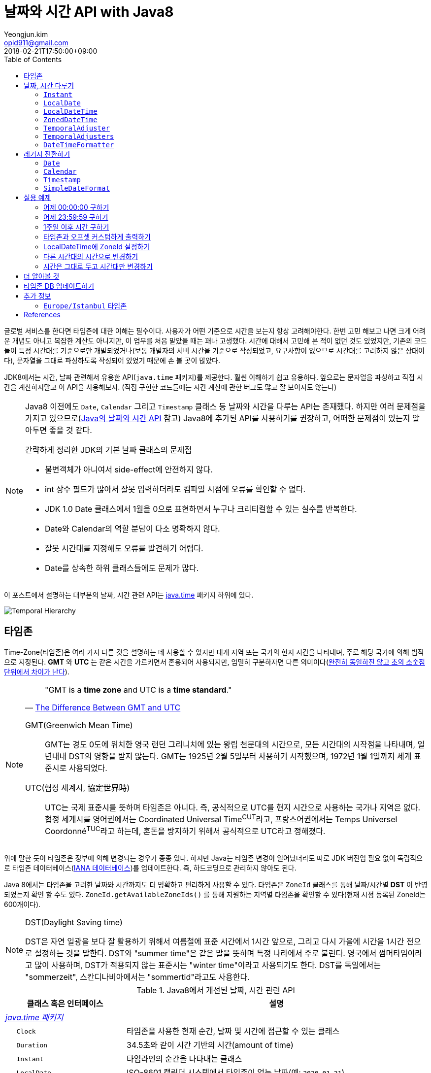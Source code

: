 = 날짜와 시간 API with Java8
Yeongjun.kim <opid911@gmail.com>
:revdate: 2018-02-21T17:50:00+09:00
:page-tags: java8, timezone, zoneId, date, time, datetime
:toc: left
:page-toc: left

<<<

글로벌 서비스를 한다면 타임존에 대한 이해는 필수이다. 사용자가 어떤 기준으로 시간을 보는지 항상 고려해야한다.
한번 고민 해보고 나면 크게 어려운 개념도 아니고 복잡한 계산도 아니지만, 이 업무를 처음 맡았을 때는 꽤나 고생했다. 
시간에 대해서 고민해 본 적이 없던 것도 있었지만, 기존의 코드들이 특정 시간대를 기준으로만 개발되었거나(보통 개발자의 서버 시간을 기준으로 작성되었고, 요구사항이 없으므로 시간대를 고려하지 않은 상태이다), 문자열을 그대로 파싱하도록 작성되어 있었기 때문에 손 볼 곳이 많았다.

JDK8에서는 시간, 날짜 관련해서 유용한 API(`java.time` 패키지)를 제공한다. 훨씬 이해하기 쉽고 유용하다. 앞으로는 문자열을 파싱하고 직접 시간을 계산하지말고 이 API을 사용해보자.
(직접 구현한 코드들에는 시간 계산에 관한 버그도 많고 잘 보이지도 않는다)

[NOTE]
====
Java8 이전에도 `Date`, `Calendar` 그리고 `Timestamp` 클래스 등 날짜와 시간을 다루는 API는 존재했다.
하지만 여러 문제점을 가지고 있으므로(https://d2.naver.com/helloworld/645609[Java의 날짜와 시간 API] 참고) Java8에 추가된 API를 사용하기를 권장하고, 어떠한 문제점이 있는지 알아두면 좋을 것 같다.

.간략하게 정리한 JDK의 기본 날짜 클래스의 문제점
* 불변객체가 아니여서 side-effect에 안전하지 않다.
* int 상수 필드가 많아서 잘못 입력하더라도 컴파일 시점에 오류를 확인할 수 없다.
* JDK 1.0 Date 클래스에서 1월을 0으로 표현하면서 누구나 크리티컬할 수 있는 실수를 반복한다.
* Date와 Calendar의 역할 분담이 다소 명확하지 않다.
* 잘못 시간대를 지정해도 오류를 발견하기 어렵다.
* Date를 상속한 하위 클래스들에도 문제가 많다.
====

이 포스트에서 설명하는 대부분의 날짜, 시간 관련 API는 https://docs.oracle.com/javase/8/docs/api/java/time/package-summary.html[java.time] 패키지 하위에 있다. 

[link=http://www.falkhausen.de/Java-8/java.time/Temporal-Hierarchy.html]
image:http://www.falkhausen.de/Java-8/java.time/Temporal-Hierarchy.png[]

== 타임존

Time-Zone(타임존)은 여러 가지 다른 것을 설명하는 데 사용할 수 있지만 대개 지역 또는 국가의 현지 시간을 나타내며, 주로 해당 국가에 의해 법적으로 지정된다. 
*GMT* 와 *UTC* 는 같은 시간을 가르키면서 혼용되어 사용되지만, 엄밀히 구분하자면 다른 의미이다(https://ko.wikipedia.org/wiki/%ED%98%91%EC%A0%95_%EC%84%B8%EA%B3%84%EC%8B%9C[완전히 동일하진 않고 초의 소숫점 단위에서 차이가 난다]).

[NOTE]
====

[quote, 'https://www.timeanddate.com/time/gmt-utc-time.html[The Difference Between GMT and UTC]']
____
"GMT is a **time zone** and UTC is a **time standard**."
____

GMT(Greenwich Mean Time)::
GMT는 경도 0도에 위치한 영국 런던 그리니치에 있는 왕립 천문대의 시간으로, 모든 시간대의 시작점을 나타내며, 일년내내 DST의 영향을 받지 않는다.
GMT는 1925년 2월 5일부터 사용하기 시작했으며, 1972년 1월 1일까지 세계 표준시로 사용되었다.

UTC(협정 세계시, 協定世界時)::
UTC는 국제 표준시를 뜻하며 타임존은 아니다. 즉, 공식적으로 UTC를 현지 시간으로 사용하는 국가나 지역은 없다. 
협정 세계시를 영어권에서는 Coordinated Universal Time^CUT^라고, 프랑스어권에서는 Temps Universel Coordonné^TUC^라고 하는데, 혼돈을 방지하기 위해서 공식적으로 UTC라고 정해졌다.
====

위에 말한 듯이 타임존은 정부에 의해 변경되는 경우가 종종 있다. 하지만 Java는 타임존 변경이 일어났더라도 따로 JDK 버전업 필요 없이 독립적으로 타임존 데이터베이스(https://www.iana.org/time-zones:[IANA 데이터베이스])를 업데이트한다. 즉, 하드코딩으로 관리하지 않아도 된다. 

Java 8에서는 타임존을 고려한 날짜와 시간까지도 더 명확하고 편리하게 사용할 수 있다. 타임존은 `ZoneId` 클래스를 통해 날짜/시간별 *DST* 이 반영되었는지 확인 할 수도 있다. `ZoneId.getAvailableZoneIds()` 를 통해 지원하는 지역별 타임존을 확인할 수 있다(현재 시점 등록된 ZoneId는 600개이다).

[NOTE]
.DST(Daylight Saving time)
====
DST은 자연 일광을 보다 잘 활용하기 위해서 여름철에 표준 시간에서 1시간 앞으로, 그리고 다시 가을에 시간을 1시간 전으로 설정하는
것을 말한다. DST와 "summer time"은 같은 말을 뜻하며 특정 나라에서 주로 불린다. 영국에서 썸머타임이라고 많이 사용하며, DST가 적용되지 않는 표준시는
"winter time"이라고 사용되기도 한다. DST를 독일에서는 "sommerzeit", 스칸디나비아에서는 "sommertid"라고도 사용한다.
====

.Java8에서 개선된 날짜, 시간 관련 API
[cols="4,10"]
|===
| 클래스 혹은 인터페이스 | 설명

2+| https://docs.oracle.com/javase/8/docs/api/java/time/package-summary.html[__java.time 패키지__]
| {nbsp}{nbsp}{nbsp}{nbsp} `Clock` | 타임존을 사용한 현재 순간, 날짜 및 시간에 접근할 수 있는 클래스
| {nbsp}{nbsp}{nbsp}{nbsp} `Duration` | 34.5초와 같이 시간 기반의 시간(amount of time)
| {nbsp}{nbsp}{nbsp}{nbsp} `Instant` | 타임라인의 순간을 나타내는 클래스
| {nbsp}{nbsp}{nbsp}{nbsp} `LocalDate` | ISO-8601 캘린더 시스템에서 타임존이 없는 날짜(예: `2020-01-21`)
| {nbsp}{nbsp}{nbsp}{nbsp} `LocalDateTime` | ISO-8601 캘린더 시스템에서 타임존이 없는 날짜와 시간(예: `2020-01-21 00:25:00`)
| {nbsp}{nbsp}{nbsp}{nbsp} `LocalTime` | ISO-8601 캘린더 시스템에서 시간대가 없는 시간(예: `12:35:30`)
| {nbsp}{nbsp}{nbsp}{nbsp} `MonthDay` | ISO-8601 캘린더 시스템의 월별 일(예: `--01-21`)
| {nbsp}{nbsp}{nbsp}{nbsp} `OffsetDateTime` | ISO-8601 캘린더 시스템에서 UTC로부터 offset이 포함된 날짜와 시간(예: `2020-01-21T00:47:00+09:00`)
| {nbsp}{nbsp}{nbsp}{nbsp} `OffsetTime` | ISO-8601 캘린더 시스템에서 UTC로부터 offset이 포함된 시간(예: `00:47:00+09:00`)
| {nbsp}{nbsp}{nbsp}{nbsp} `Period` | ISO-8601 캘린더 시스템의 날짜 기반의 시간(예: `2년 3개월 4일`)
| {nbsp}{nbsp}{nbsp}{nbsp} `Year` | ISO-8601 캘린더 시스템에서 연도년(예: `2020`)
| {nbsp}{nbsp}{nbsp}{nbsp} `YearMonth` | ISO-8601 캘린더 시스템에서 연(year)과 월(month)(예: `2020-01`) 
| {nbsp}{nbsp}{nbsp}{nbsp} `ZonedDateTime` | ISO-8601 캘린더 시스템에서 Asia//Seoul 같은 타임존이 포함된 날짜와 시간(예: `2020-01-21T00:53:30+09:00 Asia/Seoul`)
| {nbsp}{nbsp}{nbsp}{nbsp} `ZoneId` | `Asia/Seoul` 과 같은 타임존 ID
| {nbsp}{nbsp}{nbsp}{nbsp} `ZoneOffset` | GMT/UTC로부터 타임존 오프셋(예: `+09:00`)
| {nbsp}{nbsp}{nbsp}{nbsp} `DayOfWeek` | 요일을 나타내는 열거타입
| {nbsp}{nbsp}{nbsp}{nbsp} `Month` | 월을 나타내는 열거타입
2+| https://docs.oracle.com/javase/8/docs/api/java/time/temporal/TemporalAdjuster.html[__java.time.temporal 패키지__]
| {nbsp}{nbsp}{nbsp}{nbsp} `TemporalAdjuster` | `Temporal` 객체들을 조절하기 위한 함수형 인터페이스
| {nbsp}{nbsp}{nbsp}{nbsp} `ChronoUnit` | 날짜/시간의 period를 나타내는 표준 셋을 가진 열거타입
2+| https://docs.oracle.com/javase/8/docs/api/java/time/format/package-summary.html[__java.time.format 패키지__]
| {nbsp}{nbsp}{nbsp}{nbsp} `DateTimeFormatter` | date-time 객체를 파싱하거나 출력하기 위한 포맷터 (thread-safe)
|===

[NOTE]
====
[quote, 'https://ko.wikipedia.org/wiki/ISO_8601[ISO 8601 - 위키피디아]']
____
**https://www.iso.org/iso-8601-date-and-time-format.html[ISO 8601] Data elements and interchange formats - Information interchange - Representation of dates and times은 날짜와 시간과 관련된 데이터 교환을 다루는 국제 표준이다.**
이 표준은 국제 표준화 기구(ISO)에 의해 공포되었으며 1988년에 처음으로 공개되었다. 이 표준의 목적은 날짜와 시간을 표현함에 있어 명백하고 잘 정의된 방법을 제공함으로써, 
날짜와 시간의 숫자 표현에 대한 오해를 줄이고자함에 있는데, 숫자로 된 날짜와 시간 작성에 있어 다른 관례를 가진 나라들간의 데이터가 오갈때 특히 그렇다.
____
====

== 날짜, 시간 다루기

=== `Instant`

타임라인의 특정 순간을 나타내는 클래스로, `TimeStamp` 와 달리 Immutable 하고 thread-safe하다.

[source, java]
----
import static java.time.temporal.ChronoUnit.*;

Instant today = Instant.now();
Instant yesterday = today.minus(1, DAYS);
Instant tomorrow = today.plus(1, DAYS);
Instant midnight = Instant.now().truncatedTo(DAYS); 
----

=== `LocalDate`

ISO-8601에서 타임존이 없는 날짜(예: `2020-01-21`)를 나타낸다.

[source, java]
----
LocalDate today = LocalDate.now();
LocalDate yesterday = today.minusDays(1);
LocalDate tomorrow = today.plusDays(1);

today.isBefore(tomorrow); // true
today.isAfter(yesterday); // true
----

=== `LocalDateTime`

ISO-8601에서 타임존이 없는 날짜와 시간(예: `2020-01-21 00:25:00`)을 나타낸다.

[source, java]
----
LocalDateTime now = LocalDateTime.ofInstant(Instant.now(), ZoneId.systemDefault());
LocalDateTime today = LocalDateTime.now();
LocalDateTime lastWeek = today.minusWeeks(1);
LocalDateTime nextWeek = today.plusWeeks(1);
----

=== `ZonedDateTime`

ISO-8601에서 `Asia/Seoul` 같은 타임존이 포함된 날짜와 시간(예: `2020-01-21T00:53:30+09:00 Asia/Seoul`)을 나타낸다.

[source, java]
----
ZonedDateTime now = ZonedDateTime.ofInstant(Instant.now(), ZoneId.systemDefault());
ZonedDateTime midnight = ZonedDateTime.of(LocalDate.now(), LocalTime.MIDNIGHT, ZoneId.systemDefault());
ZonedDateTime zdt = ZonedDateTime.parse("2020-01-21T00:42:00+09:00", DateTimeFormatter.ISO_OFFSET_DATE_TIME);
----

=== `TemporalAdjuster`

시간과 관련된 객체(`Temporal` 을 구현하고 있는 클래스)를 조절하기 위한 전략을 나타내는 함수형 인터페이스다.

[source, java]
----
import static java.time.temporal.ChronoUnit.*;

TemporalAdjuster addOneWeek = temporal -> temporal.plus(7, DAYS);
ZonedDateTime nextWeek = ZonedDateTime.now().with(addOneWeek);
----

`Temporal` 인터페이스를 구현한 객체에는 `with(TemporalAdjuster)` 메서드를 모두 가지고 있으며, 이 메서드를 통해 시간을 조절한다.
시간 조절하는 방법에는 두 가지가 있는데, javadoc에서는 `Temporal.with(TemporalAdjuster)` 사용을 권장한다.

=== `TemporalAdjusters`

시간과 날짜 조절에 자주 사용될 것 같은 전략들(`TemporalAdjuster` 인터페이스 구현체)을 모아 놓은 유틸성 클래스이다.

[source, java]
----
LocalDate today = LocalDate.now();

today.with(TemporalAdjusters.firstDayOfYear());                      // 올해 1일
today.with(TemporalAdjusters.firstDayOfNextYear());                  // 내년 1일
today.with(TemporalAdjusters.firstDayOfMonth());                     // 이번달 1일
today.with(TemporalAdjusters.firstDayOfNextMonth());                 // 다음달 1일
today.with(TemporalAdjusters.firstInMonth(DayOfWeek.SUNDAY));        // 이번달 첫 번째 일요일
today.with(TemporalAdjusters.lastDayOfYear());                       // 올해 마지막날
today.with(TemporalAdjusters.lastDayOfMonth());                      // 이번달 마지막날
today.with(TemporalAdjusters.lastInMonth(DayOfWeek.SUNDAY));         // 이번달 마지막 일요일
today.with(TemporalAdjusters.next(DayOfWeek.MONDAY));                // 다음 월요일
today.with(TemporalAdjusters.nextOrSame(DayOfWeek.MONDAY));          // 다음 월요일(당일 포함)
today.with(TemporalAdjusters.previous(DayOfWeek.MONDAY));            // 지난 월요일
today.with(TemporalAdjusters.previousOrSame(DayOfWeek.MONDAY));      // 지난 월요일(당일 포함)
today.with(TemporalAdjusters.dayOfWeekInMonth(2, DayOfWeek.SUNDAY)); // 이번달 2번째 일요일
today.with(TemporalAdjusters.ofDateAdjuster(date -> date.minusMonths(2))); // 커스터마이징
----

=== `DateTimeFormatter`

날짜/시간 객체를 파싱하거나 출력하기 위한 포맷터이다. 이 객체는 immutable 하고 thread-safe 하다.

[source, java]
----
LocalDate date = LocalDate.now();
String text = date.format(formatter);
LocalDate parsedDate = LocalDate.parse(text, formatter);
----

이 클래스는 `DateTimeFormatter` 를 구현한 주요 포맷터를 제공하며, 좀 더 복잡한 포맷터는 https://docs.oracle.com/javase/8/docs/api/java/time/format/DateTimeFormatterBuilder.html[DateTimeFormatterBuilder]를 통해 구현할 수 있다.


[source, java]
----
LocalDate.now().format(DateTimeFormatter.ofPattern("yyyy-MM-dd")); // 2020-01-28
LocalDate.now().format(DateTimeFormatter.ofPattern("yyyy MM dd HH:mm:ss")); // <1>
LocalDateTime.now().format(DateTimeFormatter.ISO_DATE_TIME);        // 2020-01-28T17:38:36.856
ZonedDateTime.now().format(DateTimeFormatter.ISO_DATE_TIME);        // 2020-01-28T17:41:12.319+09:00[Asia/Seoul]
ZonedDateTime.now().format(DateTimeFormatter.ISO_ZONED_DATE_TIME);  // 2020-01-28T17:41:12.319+09:00[Asia/Seoul]
ZonedDateTime.now().format(DateTimeFormatter.ISO_OFFSET_DATE);      // 2020-01-28+09:00
ZonedDateTime.now().format(DateTimeFormatter.ISO_OFFSET_TIME);      // 17:41:12.32+09:00
ZonedDateTime.now().format(DateTimeFormatter.ISO_OFFSET_DATE_TIME); // 2020-01-28T17:41:12.32+09:00
----
<1> 표현할 수 없으므로 __java.time.temporal.UnsupportedTemporalTypeException: Unsupported field: HourOfDay__ 예외 발생


== 레거시 전환하기

[#date-to-java8-datetime]
=== `Date`

[source, java]
.`Date` -> `Instant`
----
Date date = new Date();

Instant now = date.toInstant();

// sql package
Instant.ofEpochMilli(rs.getTimestamp("date_column").getTime())
    .atZone(timeZone)
    .toLocalDateTime()
----

[source, java]
.`Date` -> `LocalDate`
----
Date date = new Date();

LocalDate ld1 = date.toInstant()
  .atZone(ZoneId.systemDefault())
  .toLocalDate();

LocalDate ld2 = Instant.ofEpochMilli(date.getTime())
  .atZone(ZoneId.systemDefault())
  .toLocalDate();

LocalDate ld3 = new java.sql.Date(date.getTime()).toLocalDate();

// LocalDate to Date
date = java.sql.Date.valueOf(LocalDate.now());
----

[source, java]
.`Date` -> `LocalDateTime`
----
Date date = new Date();

LocalDate ldt1 = date.toInstant()
  .atZone(ZoneId.systemDefault())
  .toLocalDate();

LocalDate ldt2 = Instant.ofEpochMilli(date.getTime())
  .atZone(ZoneId.systemDefault())
  .toLocalDateTime();

LocalDate ldt3 = new java.sql.Date(date.getTime()).toLocalDateTime();
----

[source, java]
.`Date` -> `ZonedDateTime`
----
Date date = new Date();

ZonedDateTime zdt = date.toInstant()
   .atZone(ZoneId.systemDefault());
----

[source, java]
.`Date` -> `String`
----
Date date = new Date();

String yyyyMMdd = now.toInstant()
    .atZone(ZoneId.systemDefault())
    .format(DateTimeFormatter.ofPattern("yyyy-MM-dd")));
----

=== `Calendar`

[source, java]
----
final Calendar cal = Calendar.getInstance();
final TimeZone timeZone = Optional.ofNullable(cal.getTimeZone()).orElse(TimeZone.getDefault());

// LocalDate
LocalDate localDate = LocalDateTime.ofInstant(cal.toInstant(), timeZone.toZoneId()).toLocalDate();

// LocalDateTime
LocalDateTime localDateTime = LocalDateTime.ofInstant(cal.toInstant(), timeZone.toZoneId());

// ZonedDateTime
ZonedDateTime zonedDateTime = ZonedDateTime.ofInstant(cal.toInstant(), timeZone.toZoneId());
----

=== `Timestamp`

[source, java]
----
import java.sql.Timestamp;

Timestamp ts = Timestamp.from(Instant.now());
Instant now = ts.toInstant();
----

=== `SimpleDateFormat`

https://docs.oracle.com/javase/8/docs/api/java/time/format/DateTimeFormatter.html#patterns[_DateTimeFormatter_] 와 https://docs.oracle.com/javase/7/docs/api/java/text/SimpleDateFormat.html[_SimpleDateFormat_] 의 패턴이 완전히 동일하지 않으므로 리팩토링시 문서를 꼭 참고해야 한다.

기존에 제공하던 `SimpleDateFormat`, `DateFormat` 은 thread-safe 하지 않으므로, 상수로 선언하여 사용할 땐 `DateTimeFormatter` 을 사용해야 한다.

[source, java]
----
SimpleDateFormat simpleDateFormat = new SimpleDateFormat("yyyy-MM-dd");
DateTimeFormatter formatter = DateTimeFormatter.ofPattern("yyyy-MM-dd");

System.out.println(simpleDateFormat.format(new Date()));
System.out.println(LocalDate.now().format(formatter));
----

== 실용 예제

아래 예제들은 실제 개발하면서 작성한 코드들이다. 앞으로도 시간 관련된 코드를 작성할 때 이곳에 추가하고 수정해나갈 예정이다.

[#get-yesterday-start]
=== 어제 00:00:00 구하기

[source, java]
----
LocalDateTime dateTime1 = LocalDate.now()
    .atTime(LocalTime.MIN)
    .minus(1, ChronoUnit.DAYS);

LocalDateTime dateTime2 = LocalDate.now()
    .atStartOfDay()
    .minus(1, ChronoUnit.DAYS);

LocalDateTime dateTime3 = LocalDateTime.now()
    .truncatedTo(ChronoUnit.DAYS)
    .minus(1, ChronoUnit.DAYS);
----

[source, java]
----
ZonedDateTime zonedDateTime = LocalDate.now()
    .minus(1, ChronoUnit.DAYS)
    .atStartOfDay(ZoneId.of("Asia/Seoul"));
----

[#get-yesterday-last]
=== 어제 23:59:59 구하기

[source, java]
----
final String actual = LocalDateTime.now()
    .minus(1, DAYS)
    .truncatedTo(DAYS)
    .format(DateTimeFormatter.ofPattern("yyyyMMddHHmmss"));
// 20191204235959
----

=== 1주일 이후 시간 구하기

예를 들어, Santiago에서 2018년 5월 10일 10시 기준으로 7주일 이후에 회의를 잡으려고 한다. 이 경우에는 `Period.ofDays(int)` 을 사용한다.

[source, java]
----
// santiago 2018/05/13 00:00:00 이후로 DST 적용
final ZonedDateTime now = ZonedDateTime.of(2018, 5, 10, 10, 0, 0, 0, ZoneId.of("America/Santiago"));
final ZonedDateTime nextMeeting = now.plus(Period.ofDays(7));

System.out.println(now);
System.out.println(nextMeeting);
----

[source]
----
2018-05-10T10:00-03:00[America/Santiago]
2018-05-17T10:00-04:00[America/Santiago]
----

[WARNING]
====
만약 `Duration` 을 사용했다면 Santiago의 DST가 적용되지 않아 잘못된 시간에 회의를 예약하게 된다.

[source, java]
----
final ZonedDateTime nextMeeting = now.plus(Duration.ofDays(7));
System.out.println(nextMeeting);
----

[source]
----
2018-05-17T09:00-04:00[America/Santiago]
----
====


=== 타임존과 오프셋 커스텀하게 출력하기

[source]
----
GMT-04:00 Santiago
GMT+09:00 Seoul
GMT+10:00 Sydney
----

위와 같이 출력하고자 할 경우 아래와 같다.

[source, java]
----
// 현재 시간 기준(2018/03/21)
final List<ZoneId> timeZones = new ArrayList<>();
timeZones.add(ZoneId.of("America/Santiago"));
timeZones.add(ZoneId.of("Asia/Seoul"));
timeZones.add(ZoneId.of("Australia/Sydney"));

timeZones.forEach(zoneId -> {
    final ZoneOffset offset = zoneId.getRules().getStandardOffset(Instant.now());
    System.out.println(String.format("GMT%s %s", offset.getId(), zoneId.getId().split("/")[1]));
});
----

위 코드에는 한 가지 이슈가 있다. 현재 시점(2018년 2월 21일)에 Santiago는 DST가 시행중으로 offset은 1시간 당긴 `-03:00` 이다. 하지만, `getStandardOffset()` 은 표준 오프셋을 가져오므로 `-04:00` 를 출력한다(Sydney도 동일하다). 아래와 같이 `offset` 을 선언하면 DST가 적용된 offset을 가져올 수 있다.

[source, java]
----
final ZoneOffset offset = LocalDateTime.now().atZone(zoneId).getOffset();
----

[NOTE]
.생각해보기
====
이 https://www.timeanddate.com/time/gmt-utc-time.html[글]에서 GMT는 DST로 변하지 않는다고 말한다. 그러면 위 코드처럼 DST가 적용된 시간을 `GMT{offset}` 으로 출력해도 되는가? 여러가지 생각해봤지만 어느것이 맞는지 더 찾아봐야겠다.

* 각 나라의 표준시를 보여줄 것인가?
* DST를 적용한 GMT를 보여줄 것인가?
* DST를 적용한 UTC를 보여줄 것인가?
* 따로 DST 적용기간 아이콘을 보여줄 것인가?

구글 캘린더에서는 `(GMT-03:00) 산티아고` 라고 DST를 적용한 GMT시간을 보여준다.
====

[#add-timezone-to-localdatetime]
=== LocalDateTime에 ZoneId 설정하기

특정 지역 시간(localDateTime)에 Zone-ID를 추가하려면 아래와 같다.

[source]
----
localDateTime.atZone(ZoneId zoneId);
ZonedDateTime.of(LocalDateTime localDateTime, ZoneId zoneId);
----

[source, java]
.Example
----
final LocalDateTime localDateTime = LocalDateTime.of(2017, Month.OCTOBER, 18, 9, 0);
final ZonedDateTime zonedDateTime1 = localDateTime.atZone(ZoneId.of("UTC"));
final ZonedDateTime zonedDateTime2 = ZonedDateTime.of(localDateTime, ZoneId.of("Asia/Seoul"));
System.out.println(zonedDateTime1);
System.out.println(zonedDateTime2);
----

[source]
.Output
----
2017-10-18T09:00Z[UTC]
2017-10-18T09:00+09:00[Asia/Seoul]
----

[WARNING]
.헷갈릴 수 있는 코드
====

`LocalDateTime` 에서 `atZone()` 는 날짜/시간 값에 타임존 정보를 추가하는 것이지 타임존으로부터 시간 계산을 하는 것이 아니다.
그러므로 아래 `LocalDateTime` 인스턴스는 동일하다.

[source, java]
----
LocalDateTime dateTime1 = localDateTime.atZone(seoul).toLocalDateTime();
LocalDateTime dateTime2 = localDateTime.atZone(utc).toLocalDateTime();

assertEquals(dateTime1, dateTime2); // true
----
====

[#convert-datetime-with-timezone]
=== 다른 시간대의 시간으로 변경하기

LA의 오전 9시를 서울 시간으로 변경하고자 할 땐 어떻게 해야할까? 절대적인 시간을 그대로 두려는 이 경우엔 `zonedDateTime.withZoneSameInstant(ZoneId)` 를 사용한다.

* 도쿄 타임존으로 캘린더 일정 생성시 서울 시간으로 변경해서 표시해주고자 할 때
* 시스템 타임존을 보고 있는 사용자가 LA에서 예약 결제를 한 경우 서울에 와서 언제 결제를 처리할 것인지 확인할 때

[source, java]
----
// given
final LocalDateTime localDateTime = LocalDateTime.of(2017, Month.OCTOBER, 18, 9, 0);

// when
final ZonedDateTime losAngeles = localDateTime.atZone(ZoneId.of("America/Los_Angeles")); // <1>
final ZonedDateTime seoul = losAngeles.withZoneSameInstant(ZoneId.of("Asia/Seoul")); // <2>

// then
assertEquals(losAngeles.toInstant(), seoul.toInstant()); // true
----
<1> 출력 결과: _2017-10-18T09:00-07:00[America/Los_Angeles]_
<2> 출력 결과: _2017-10-19T01:00+09:00[Asia/Seoul]_

[#change-timezone]
=== 시간은 그대로 두고 시간대만 변경하기

시간대를 잘못 설정해서 변경하고자 할 땐 `withZoneSameLocal(ZoneId)` 를 사용한다. 이 메서드를 통해 변경하는 경우에는 절대적인 시간이 서로 달라진다. 

* 시간대를 잘못 설정해서 변경해야할 때

[source,java]
----
// given
final LocalDateTime localDateTime = LocalDateTime.of(2017, Month.OCTOBER, 18, 9, 0);

// when
final ZonedDateTime losAngeles = localDateTime.atZone(ZoneId.of("America/Los_Angeles")); // <1>
final ZonedDateTime seoul = losAngeles.withZoneSameLocal(ZoneId.of("Asia/Seoul")); // <2>

// then
assertEquals(losAngeles.toLocalDateTime(), seoul.toLocalDateTime()); // true
assertEquals(losAngeles.toInstant(), seoul.toInstant()); // false
----
<1> 출력 결과: _2017-10-18T09:00-07:00[America/Los_Angeles]_
<2> 출력 결과: _2017-10-18T09:00+09:00[Asia/Seoul]_ 

== 더 알아볼 것

[WARNING]
====
이 섹션은 작성중인 섹션이다.

.참고 및 확인해볼 것
* 왜 타임존 업데이트가 되지 않았는가?
* java 타임존을 업데이트 하는 방법 - oracle jdk, openjdk
====


== 타임존 DB 업데이트하기

[WARNING]
====
이 섹션은 작성중인 섹션이다.

.참고 및 확인해볼 것
* https://www.oracle.com/technetwork/java/javase/documentation/tzupdater-readme-136440.html
* openjdk에서는 지원하지 않는 이슈 파악하기
====

== 추가 정보

=== `Europe/Istanbul` 타임존

* 터키는 타임존을 사용하지 않는다.
** 사용중인 타임존: https://www.timeanddate.com/time/zone/turkey/istanbul
** 사용하지 않는 타임존: https://www.timeanddate.com/time/zone/turkey
* `Europe/Istanbul` 사용함
* `ZoneId.of("Turkey")` 은 Deprecated. https://en.wikipedia.org/wiki/List_of_tz_database_time_zones[wiki]
* Tzdata 버전은 tzdata2016g이 반영되야함. https://www.oracle.com/technetwork/java/javase/tzdata-versions-138805.html[오라클 문서]
* https://stackoverflow.com/questions/40400793/java-timezone-in-turkey-rejected-daylight-saving

== References

++++
<details><summary>참고 링크</summary>
++++

* https://www.timeanddate.com/time/time-zones.html[What is a Time Zone?]
* https://www.timeanddate.com/time/utc-abbreviation.html[Why is it Called UTC - not CUT?]
* https://www.timeanddate.com/time/dst/[Daylight Saving Time - DST - Summer Time]
* https://www.timeanddate.com/time/dst/summer-time.html[Summer Time Is Daylight Saving Time]
* https://www.timeanddate.com/time/gmt-utc-time.html[The Difference Between GMT and UTC]
* https://ko.wikipedia.org/wiki/시간대[위키피디아 - 시간대]
* https://greenwichmeantime.com/what-is-gmt/[What is Greenwich Mean Time (GMT)?]
* https://docs.oracle.com/javase/8/docs/api/java/time/ZoneId.html[Java Docs - Class ZoneId]
* http://d2.naver.com/helloworld/645609[Java의 날짜와 시간 API - Naver D2]
* https://www.mkyong.com/java/java-convert-date-and-time-between-timezone/[Java 8 이전 버전에서 시간 다루기]
* http://meetup.toast.com/posts/125[자바스크립트에서 타임존 다루기 (1) - Toast]
* https://javarevisited.blogspot.com/2015/03/20-examples-of-date-and-time-api-from-Java8.html[Java 8 Date Time - 20 Examples of LocalDate, LocalTime, LocalDateTime]
* https://jekalmin.tistory.com/entry/%EC%9E%90%EB%B0%94-18-%EB%82%A0%EC%A7%9C-%EC%A0%95%EB%A6%AC[Java 1.8 날짜 정리]

++++
</details>
++++
